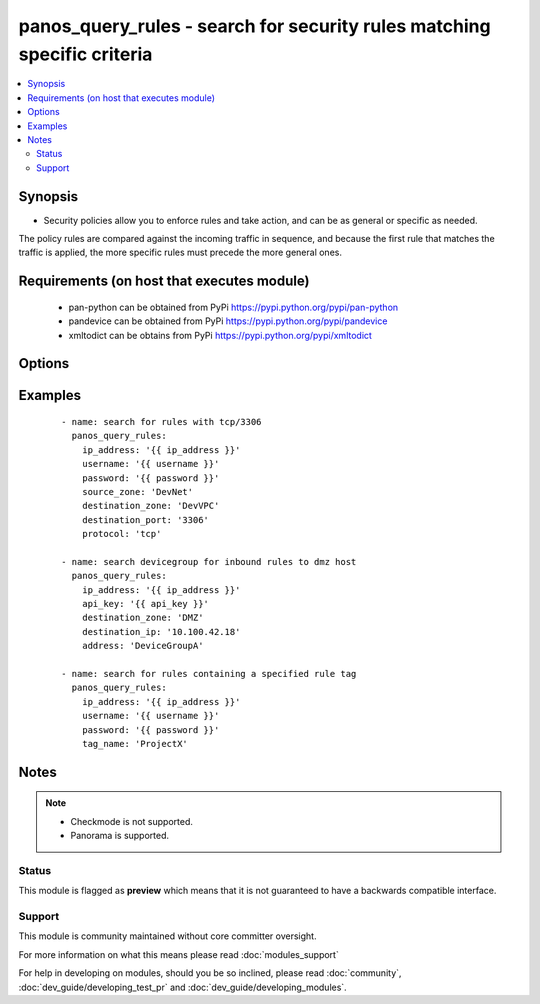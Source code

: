 .. _panos_query_rules:


panos_query_rules - search for security rules matching specific criteria
++++++++++++++++++++++++++++++++++++++++++++++++++++++++++++++++++++++++



.. contents::
   :local:
   :depth: 2


Synopsis
--------

* Security policies allow you to enforce rules and take action, and can be as general or specific as needed.
The policy rules are compared against the incoming traffic in sequence, and because the first rule that matches
the traffic is applied, the more specific rules must precede the more general ones.



Requirements (on host that executes module)
-------------------------------------------

  * pan-python can be obtained from PyPi https://pypi.python.org/pypi/pan-python
  * pandevice can be obtained from PyPi https://pypi.python.org/pypi/pandevice
  * xmltodict can be obtains from PyPi https://pypi.python.org/pypi/xmltodict


Options
-------

.. raw:: html

    <table border=1 cellpadding=4>
    <tr>
    <th class="head">parameter</th>
    <th class="head">required</th>
    <th class="head">default</th>
    <th class="head">choices</th>
    <th class="head">comments</th>
    </tr>
                <tr><td>api_key<br/><div style="font-size: small;"></div></td>
    <td>no</td>
    <td></td>
        <td></td>
        <td><div>API key that can be used instead of <em>username</em>/<em>password</em> credentials.</div>        </td></tr>
                <tr><td>application<br/><div style="font-size: small;"></div></td>
    <td>no</td>
    <td>None</td>
        <td></td>
        <td><div>Name of the application or application group to be queried.</div>        </td></tr>
                <tr><td>destination_ip<br/><div style="font-size: small;"></div></td>
    <td>no</td>
    <td>None</td>
        <td></td>
        <td><div>The destination IP address to be queried.</div>        </td></tr>
                <tr><td>destination_port<br/><div style="font-size: small;"></div></td>
    <td>no</td>
    <td>None</td>
        <td></td>
        <td><div>The destination port to be queried.</div>        </td></tr>
                <tr><td>destination_zone<br/><div style="font-size: small;"></div></td>
    <td>no</td>
    <td>None</td>
        <td></td>
        <td><div>Name of the destination security zone to be queried.</div>        </td></tr>
                <tr><td>devicegroup<br/><div style="font-size: small;"></div></td>
    <td>no</td>
    <td>None</td>
        <td></td>
        <td><div>The Panorama device group in which to conduct the query.</div>        </td></tr>
                <tr><td>ip_address<br/><div style="font-size: small;"></div></td>
    <td>yes</td>
    <td></td>
        <td></td>
        <td><div>IP address (or hostname) of PAN-OS firewall or Panorama management console being queried.</div>        </td></tr>
                <tr><td>password<br/><div style="font-size: small;"></div></td>
    <td>yes</td>
    <td></td>
        <td></td>
        <td><div>Password credentials to use for authentication.</div>        </td></tr>
                <tr><td>protocol<br/><div style="font-size: small;"></div></td>
    <td>no</td>
    <td>None</td>
        <td></td>
        <td><div>The protocol used to be queried.  Must be either <em>tcp</em> or <em>udp</em>.</div>        </td></tr>
                <tr><td>source_ip<br/><div style="font-size: small;"></div></td>
    <td>no</td>
    <td>None</td>
        <td></td>
        <td><div>The source IP address to be queried.</div>        </td></tr>
                <tr><td>source_port<br/><div style="font-size: small;"></div></td>
    <td>no</td>
    <td>None</td>
        <td></td>
        <td><div>The source port to be queried.</div>        </td></tr>
                <tr><td>source_zone<br/><div style="font-size: small;"></div></td>
    <td>no</td>
    <td>None</td>
        <td></td>
        <td><div>Name of the source security zone to be queried.</div>        </td></tr>
                <tr><td>tag_name<br/><div style="font-size: small;"></div></td>
    <td>no</td>
    <td>None</td>
        <td></td>
        <td><div>Name of the rule tag to be queried.</div>        </td></tr>
                <tr><td>username<br/><div style="font-size: small;"></div></td>
    <td>no</td>
    <td>admin</td>
        <td></td>
        <td><div>Username credentials to use for authentication.</div>        </td></tr>
        </table>
    </br>



Examples
--------

 ::

    - name: search for rules with tcp/3306
      panos_query_rules:
        ip_address: '{{ ip_address }}'
        username: '{{ username }}'
        password: '{{ password }}'
        source_zone: 'DevNet'
        destination_zone: 'DevVPC'
        destination_port: '3306'
        protocol: 'tcp'
    
    - name: search devicegroup for inbound rules to dmz host
      panos_query_rules:
        ip_address: '{{ ip_address }}'
        api_key: '{{ api_key }}'
        destination_zone: 'DMZ'
        destination_ip: '10.100.42.18'
        address: 'DeviceGroupA'
    
    - name: search for rules containing a specified rule tag
      panos_query_rules:
        ip_address: '{{ ip_address }}'
        username: '{{ username }}'
        password: '{{ password }}'
        tag_name: 'ProjectX'


Notes
-----

.. note::
    - Checkmode is not supported.
    - Panorama is supported.



Status
~~~~~~

This module is flagged as **preview** which means that it is not guaranteed to have a backwards compatible interface.


Support
~~~~~~~

This module is community maintained without core committer oversight.

For more information on what this means please read :doc:`modules_support`


For help in developing on modules, should you be so inclined, please read :doc:`community`, :doc:`dev_guide/developing_test_pr` and :doc:`dev_guide/developing_modules`.
